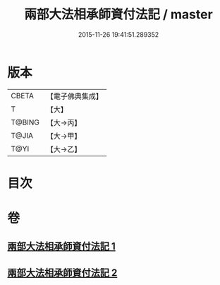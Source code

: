 #+TITLE: 兩部大法相承師資付法記 / master
#+DATE: 2015-11-26 19:41:51.289352
* 版本
 |     CBETA|【電子佛典集成】|
 |         T|【大】     |
 |    T@BING|【大→丙】   |
 |     T@JIA|【大→甲】   |
 |      T@YI|【大→乙】   |

* 目次
* 卷
** [[file:KR6r0115_001.txt][兩部大法相承師資付法記 1]]
** [[file:KR6r0115_002.txt][兩部大法相承師資付法記 2]]
